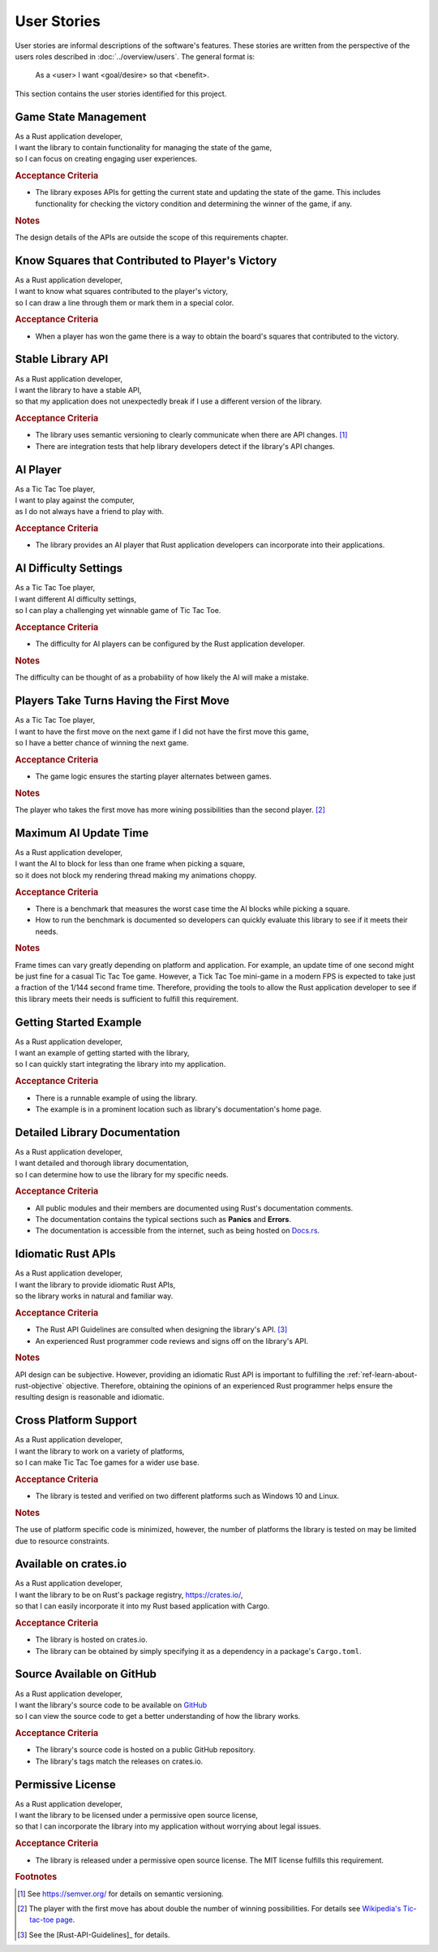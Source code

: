 ############
User Stories
############

..  Note: there is a user story template at the bottom of this file.

User stories are informal descriptions of the software's features. These
stories are written from the perspective of the users roles described in
:doc:`../overview/users`. The general format is:

  As a <user> I want <goal/desire> so that <benefit>.

This section contains the user stories identified for this project.


.. _ref-game-state-management-story:

=====================
Game State Management
=====================
| As a Rust application developer,
| I want the library to contain functionality for managing the state of the game,
| so I can focus on creating engaging user experiences.

.. rubric:: Acceptance Criteria

* The library exposes APIs for getting the current state and updating the state
  of the game. This includes functionality for checking the victory condition
  and determining the winner of the game, if any.

.. rubric:: Notes

The design details of the APIs are outside the scope of this requirements chapter.


.. _ref-know-victory-squares-story:

=================================================
Know Squares that Contributed to Player's Victory
=================================================
| As a Rust application developer,
| I want to know what squares contributed to the player's victory,
| so I can draw a line through them or mark them in a special color.

.. rubric:: Acceptance Criteria

* When a player has won the game there is a way to obtain the board's squares
  that contributed to the victory.


.. index:: semantic versioning
.. _ref-stable-library-api-story:

==================
Stable Library API
==================
| As a Rust application developer,
| I want the library to have a stable API,
| so that my application does not unexpectedly break if I use a different version of the library.

.. rubric:: Acceptance Criteria

* The library uses semantic versioning to clearly communicate when there are API
  changes. [#semver]_
* There are integration tests that help library developers detect if the
  library's API changes.


.. index:: AI player
.. _ref-ai-player-story:

=========
AI Player
=========
| As a Tic Tac Toe player,
| I want to play against the computer,
| as I do not always have a friend to play with.

.. rubric:: Acceptance Criteria

* The library provides an AI player that Rust application developers can
  incorporate into their applications.


.. _ref-ai-difficulty-settings-story:

======================
AI Difficulty Settings
======================
| As a Tic Tac Toe player,
| I want different AI difficulty settings,
| so I can play a challenging yet winnable game of Tic Tac Toe.

.. rubric:: Acceptance Criteria

* The difficulty for AI players can be configured by the Rust application developer.

.. rubric:: Notes

The difficulty can be thought of as a probability of how likely the AI will make
a mistake.


.. _ref-players-take-turns-having-first-move-story:

========================================
Players Take Turns Having the First Move
========================================
| As a Tic Tac Toe player,
| I want to have the first move on the next game if I did not have the first move this game,
| so I have a better chance of winning the next game.

.. rubric:: Acceptance Criteria

* The game logic ensures the starting player alternates between games.

.. rubric:: Notes

The player who takes the first move has more wining possibilities than the
second player. [#WiningMoves]_


.. _ref-maximum-ai-update-time-story:

======================
Maximum AI Update Time
======================
| As a Rust application developer,
| I want the AI to block for less than one frame when picking a square,
| so it does not block my rendering thread making my animations choppy.

.. rubric:: Acceptance Criteria

* There is a benchmark that measures the worst case time the AI blocks while
  picking a square.
* How to run the benchmark is documented so developers can quickly evaluate this
  library to see if it meets their needs.

.. rubric:: Notes

Frame times can vary greatly depending on platform and application. For example,
an update time of one second might be just fine for a casual Tic Tac Toe game.
However, a Tick Tac Toe mini-game in a modern FPS is expected to take just a
fraction of the 1/144 second frame time. Therefore, providing the tools to allow
the Rust application developer to see if this library meets their needs is
sufficient to fulfill this requirement.


.. _ref-getting-started-example-story:

=======================
Getting Started Example
=======================
| As a Rust application developer,
| I want an example of getting started with the library,
| so I can quickly start integrating the library into my application.

.. rubric:: Acceptance Criteria

* There is a runnable example of using the library.
* The example is in a prominent location such as library's documentation's
  home page.


.. _ref-detailed-library-documentation-story:

==============================
Detailed Library Documentation
==============================
| As a Rust application developer,
| I want detailed and thorough library documentation,
| so I can determine how to use the library for my specific needs.

.. rubric:: Acceptance Criteria

* All public modules and their members are documented using Rust's documentation
  comments.
* The documentation contains the typical sections such as **Panics** and **Errors**.
* The documentation is accessible from the internet, such as being hosted on
  `Docs.rs <https://docs.rs>`__.


.. _ref-idiomatic-rust-apis-story:

===================
Idiomatic Rust APIs
===================

| As a Rust application developer,
| I want the library to provide idiomatic Rust APIs,
| so the library works in natural and familiar way.

.. rubric:: Acceptance Criteria

* The Rust API Guidelines are consulted when designing the library's API. [#RustAPIGuidelines]_
* An experienced Rust programmer code reviews and signs off on the library's API.

.. rubric:: Notes

API design can be subjective. However, providing an idiomatic Rust API is important
to fulfilling the :ref:`ref-learn-about-rust-objective` objective. Therefore,
obtaining the opinions of an experienced Rust programmer helps ensure the resulting
design is reasonable and idiomatic.


.. _ref-cross-platform-support-story:

======================
Cross Platform Support
======================
| As a Rust application developer,
| I want the library to work on a variety of platforms,
| so I can make Tic Tac Toe games for a wider use base.

.. rubric:: Acceptance Criteria

* The library is tested and verified on two different platforms such as
  Windows 10 and Linux.

.. rubric:: Notes

The use of platform specific code is minimized, however, the number of platforms
the library is tested on may be limited due to resource constraints.


.. index:: crates.io
.. _ref-available-on-crates-io-story:

======================
Available on crates.io
======================
| As a Rust application developer,
| I want the library to be on Rust's package registry, `<https://crates.io/>`__,
| so that I can easily incorporate it into my Rust based application with Cargo.

.. rubric:: Acceptance Criteria

* The library is hosted on crates.io.
* The library can be obtained by simply specifying it as a dependency in a
  package's ``Cargo.toml``.


.. index:: GitHub
.. _ref-source-available-on-github-story:

==========================
Source Available on GitHub
==========================
| As a Rust application developer,
| I want the library's source code to be available on `GitHub <https://github.com/>`__
| so I can view the source code to get a better understanding of how the library works.

.. rubric:: Acceptance Criteria

* The library's source code is hosted on a public GitHub repository.
* The library's tags match the releases on crates.io.


.. _ref-permissive-license-story:

==================
Permissive License
==================
| As a Rust application developer,
| I want the library to be licensed under a permissive open source license,
| so that I can incorporate the library into my application without worrying about legal issues.

.. rubric:: Acceptance Criteria

* The library is released under a permissive open source license. The MIT license
  fulfills this requirement.



..  rubric:: Footnotes

..  [#semver] See https://semver.org/ for details on semantic versioning.

..  [#WiningMoves] The player with the first move has about double the number of
        winning possibilities. For details see
        `Wikipedia's Tic-tac-toe page <https://en.wikipedia.org/wiki/Tic-tac-toe>`__.
..  [#RustAPIGuidelines] See the [Rust-API-Guidelines]_ for details.



..  User Story Template
    =====
    Title
    =====
    | As a <role>
    | I want <goal/desire>
    | so that <benefit>.

    .. rubric:: Acceptance Criteria

    * Item 1
    * Item 2

    .. rubric:: Notes

    Optional free form notes as necessary.
